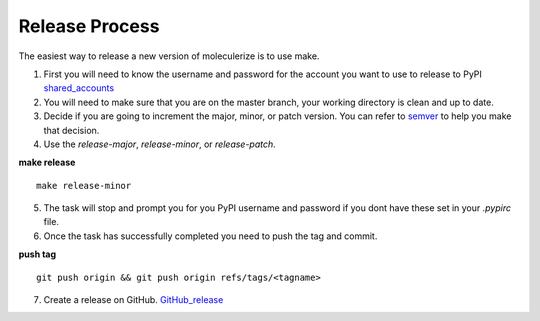 ===============
Release Process
===============

The easiest way to release a new version of moleculerize is to use make.

1. First you will need to know the username and password for the account you want to use to release to PyPI shared_accounts_

2. You will need to make sure that you are on the master branch, your working directory is clean and up to date.

3. Decide if you are going to increment the major, minor, or patch version.  You can refer to semver_ to help you make that decision.

4. Use the `release-major`, `release-minor`, or `release-patch`.

**make release** ::

    make release-minor
5. The task will stop and prompt you for you PyPI username and password if you dont have these set in your `.pypirc` file.

6. Once the task has successfully completed you need to push the tag and commit.

**push tag** ::

    git push origin && git push origin refs/tags/<tagname>
7. Create a release on GitHub. GitHub_release_

.. _semver: https://semver.org
.. _shared_accounts: https://rpc-openstack.atlassian.net/wiki/spaces/ASC/pages/143949893/Useful+Links#UsefulLinks-SharedAccounts
.. _GitHub_release: https://help.github.com/articles/creating-releases/
